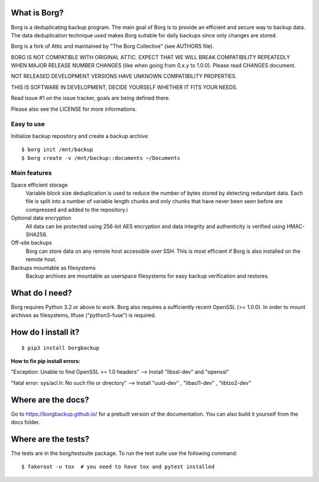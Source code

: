 |build|

What is Borg?
-------------
Borg is a deduplicating backup program. The main goal of Borg is to provide
an efficient and secure way to backup data. The data deduplication
technique used makes Borg suitable for daily backups since only changes
are stored.

Borg is a fork of Attic and maintained by "The Borg Collective" (see AUTHORS file).

BORG IS NOT COMPATIBLE WITH ORIGINAL ATTIC.
EXPECT THAT WE WILL BREAK COMPATIBILITY REPEATEDLY WHEN MAJOR RELEASE NUMBER
CHANGES (like when going from 0.x.y to 1.0.0). Please read CHANGES document.

NOT RELEASED DEVELOPMENT VERSIONS HAVE UNKNOWN COMPATIBILITY PROPERTIES.

THIS IS SOFTWARE IN DEVELOPMENT, DECIDE YOURSELF WHETHER IT FITS YOUR NEEDS.

Read issue #1 on the issue tracker, goals are being defined there.

Please also see the LICENSE for more informations.

Easy to use
~~~~~~~~~~~
Initialize backup repository and create a backup archive::

    $ borg init /mnt/backup
    $ borg create -v /mnt/backup::documents ~/Documents

Main features
~~~~~~~~~~~~~
Space efficient storage
  Variable block size deduplication is used to reduce the number of bytes 
  stored by detecting redundant data. Each file is split into a number of
  variable length chunks and only chunks that have never been seen before are
  compressed and added to the repository.i

Optional data encryption
    All data can be protected using 256-bit AES encryption and data integrity
    and authenticity is verified using HMAC-SHA256.

Off-site backups
    Borg can store data on any remote host accessible over SSH.  This is
    most efficient if Borg is also installed on the remote host.

Backups mountable as filesystems
    Backup archives are mountable as userspace filesystems for easy backup
    verification and restores.

What do I need?
---------------
Borg requires Python 3.2 or above to work.
Borg also requires a sufficiently recent OpenSSL (>= 1.0.0).
In order to mount archives as filesystems, llfuse ("python3-fuse") is required.

How do I install it?
--------------------
::

  $ pip3 install borgbackup
  
**How to fix pip install errors:**

"Exception: Unable to find OpenSSL >= 1.0 headers" --> Install "libssl-dev" and "openssl"

"fatal error: sys/acl.h: No such file or directory" --> Install "uuid-dev" , "libacl1-dev" , "liblzo2-dev"



Where are the docs?
-------------------
Go to https://borgbackup.github.io/ for a prebuilt version of the documentation.
You can also build it yourself from the docs folder.

Where are the tests?
--------------------
The tests are in the borg/testsuite package. To run the test suite use the
following command::

  $ fakeroot -u tox  # you need to have tox and pytest installed

.. |build| image:: https://travis-ci.org/borgbackup/borg.svg
        :alt: Build Status
        :target: https://travis-ci.org/borgbackup/borg
